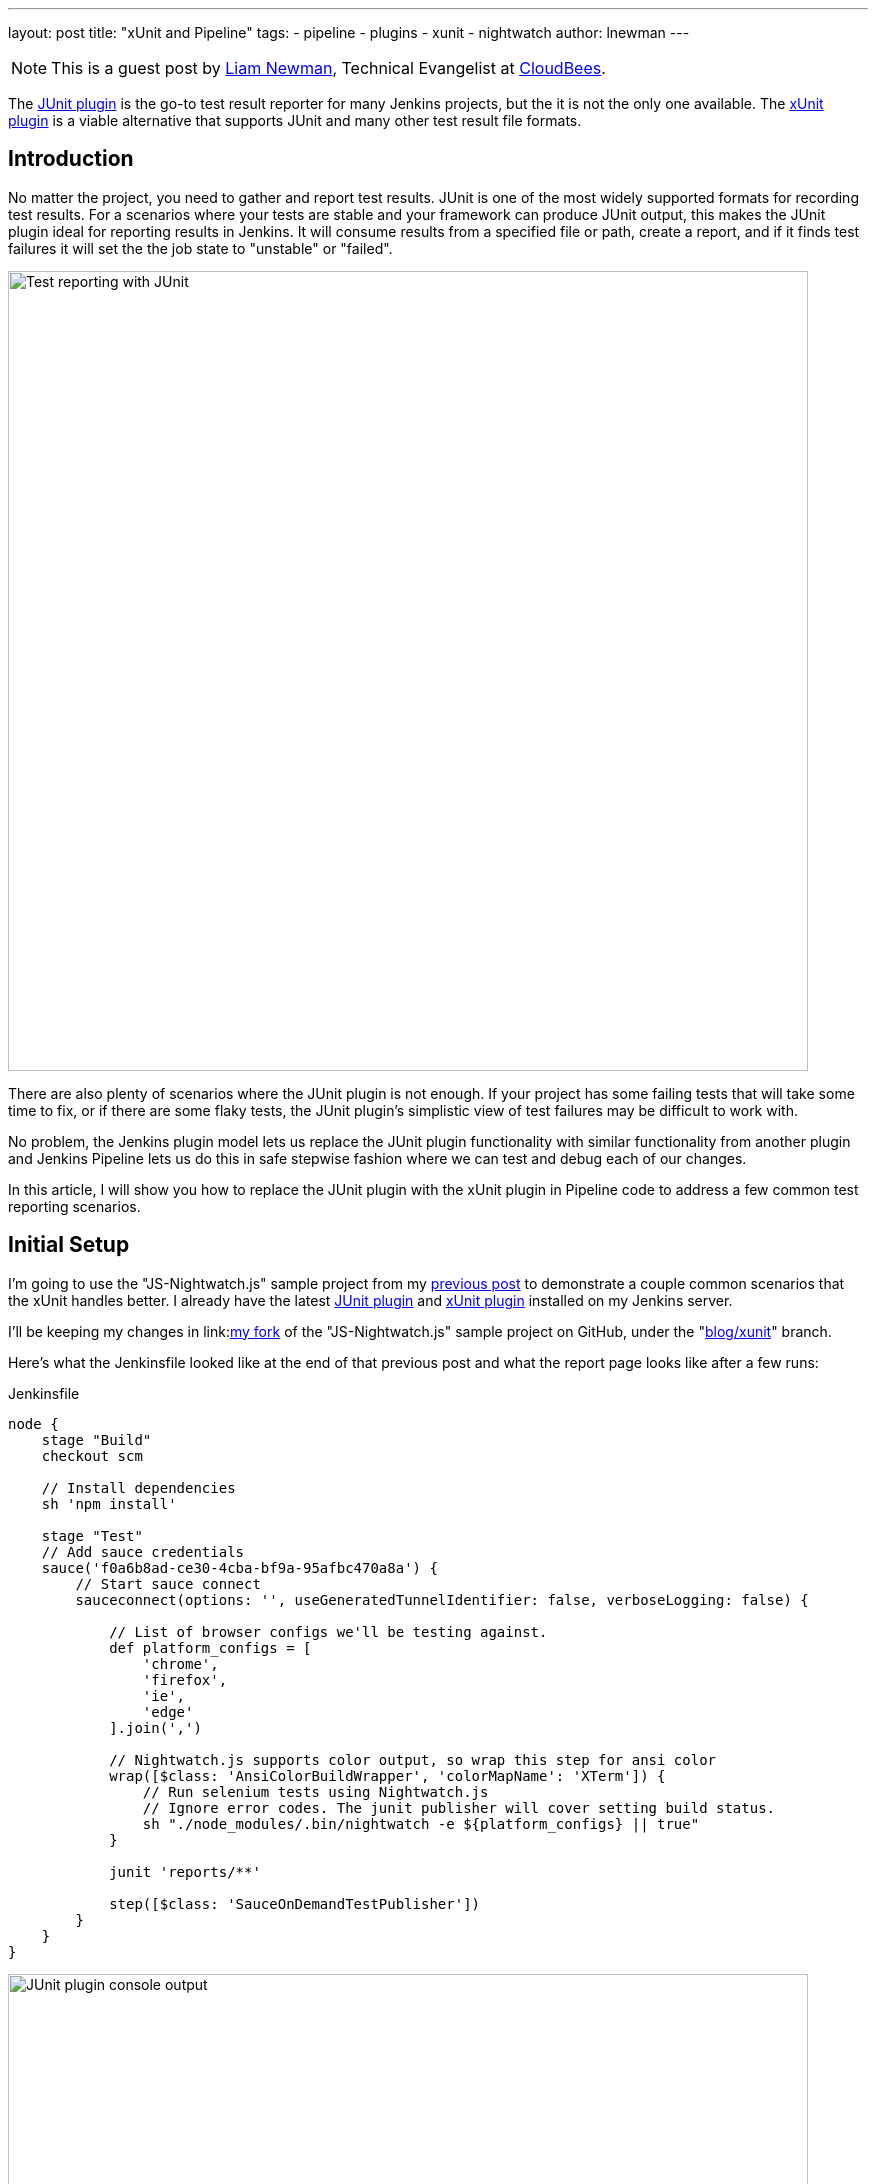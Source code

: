 ---
layout: post
title: "xUnit and Pipeline"
tags:
- pipeline
- plugins
- xunit
- nightwatch
author: lnewman
---

NOTE: This is a guest post by link:https://github.com/bitwiseman[Liam Newman],
Technical Evangelist at link:https://cloudbees.com[CloudBees].

The
link:https://wiki.jenkins.io/display/JENKINS/JUnit+Plugin[JUnit plugin]
is the go-to test result reporter for many Jenkins projects,
but the it is not the only one available.  The
link:https://wiki.jenkins.io/display/JENKINS/xUnit+Plugin[xUnit plugin]
is a viable alternative that supports JUnit and many other test result file formats.

== Introduction

No matter the project, you need to gather and report test results.
JUnit is one of the most widely supported formats for recording test results.
For a scenarios where your tests are stable and your framework can produce JUnit output,
this makes the JUnit plugin ideal for reporting results in Jenkins.
It will consume results from a specified file or path, create a report,
and if it finds test failures it will set the the job state to "unstable" or "failed".

image::/images/post-images/2016-10-27/job-7-report.png[Test reporting with JUnit, width=800, role="center"]

There are also plenty of scenarios where the JUnit plugin is not enough.
If your project has some failing tests that will take some time to fix,
or if there are some flaky tests,
the JUnit plugin's simplistic view of test failures may be difficult to work with.

No problem, the Jenkins plugin model lets us replace the JUnit
plugin functionality with similar
functionality from another plugin and Jenkins Pipeline lets us do this in safe
stepwise fashion where we can test and debug each of our changes.

In this article, I will show you how to replace the JUnit plugin with the
xUnit plugin in Pipeline code to address a few common test reporting scenarios.

== Initial Setup

I'm going to use the "JS-Nightwatch.js" sample project from my
link:/blog/2016/08/29/sauce-pipeline/[previous post] to demonstrate a couple
common scenarios that the xUnit handles better.
I already have the latest
link:https://wiki.jenkins.io/display/JENKINS/JUnit+Plugin[JUnit plugin]
and
link:https://wiki.jenkins.io/display/JENKINS/xUnit+Plugin[xUnit plugin]
installed on my Jenkins server.

I'll be keeping my changes in
link:link:https://github.com/bitwiseman/JS-Nightwatch.js[my fork]
of the "JS-Nightwatch.js" sample project on GitHub, under the
"link:https://github.com/bitwiseman/JS-Nightwatch.js/tree/blog/xunit[blog/xunit]" branch.

Here's what the Jenkinsfile looked like at the end of that previous post and what
the report page looks like after a few runs:

.Jenkinsfile
[source,groovy]
----
node {
    stage "Build"
    checkout scm

    // Install dependencies
    sh 'npm install'

    stage "Test"
    // Add sauce credentials
    sauce('f0a6b8ad-ce30-4cba-bf9a-95afbc470a8a') {
        // Start sauce connect
        sauceconnect(options: '', useGeneratedTunnelIdentifier: false, verboseLogging: false) {

            // List of browser configs we'll be testing against.
            def platform_configs = [
                'chrome',
                'firefox',
                'ie',
                'edge'
            ].join(',')

            // Nightwatch.js supports color output, so wrap this step for ansi color
            wrap([$class: 'AnsiColorBuildWrapper', 'colorMapName': 'XTerm']) {
                // Run selenium tests using Nightwatch.js
                // Ignore error codes. The junit publisher will cover setting build status.
                sh "./node_modules/.bin/nightwatch -e ${platform_configs} || true"
            }

            junit 'reports/**'

            step([$class: 'SauceOnDemandTestPublisher'])
        }
    }
}
----

image::/images/post-images/2016-10-27/job-7-console.png[JUnit plugin console output, width=800, role="center"]

== Switching from JUnit to xUnit

I'll start by replacing JUnit with xUnit in my pipeline.
I use the Snippet Generator to create the step with the right parameters.
The main downside of using the xUnit plugin is that while it is Pipeline compatible,
it still uses the more verbose `step()` syntax and has some very rough edges around that, too.
I've filed
link:https://issues.jenkins.io/browse/JENKINS-37611[JENKINS-37611]
but in the meanwhile, we'll work with what we have.

[source,groovy]
----

// Original JUnit step
junit 'reports/**'

// Equivalent xUnit step - generated (reformatted)
step([$class: 'XUnitBuilder', testTimeMargin: '3000', thresholdMode: 1,
    thresholds: [
        [$class: 'FailedThreshold', failureNewThreshold: '', failureThreshold: '', unstableNewThreshold: '', unstableThreshold: '1'],
        [$class: 'SkippedThreshold', failureNewThreshold: '', failureThreshold: '', unstableNewThreshold: '', unstableThreshold: '']],
    tools: [
        [$class: 'JUnitType', deleteOutputFiles: false, failIfNotNew: false, pattern: 'reports/**', skipNoTestFiles: false, stopProcessingIfError: true]]
    ])

// Equivalent xUnit step - cleaned
step([$class: 'XUnitBuilder',
    thresholds: [[$class: 'FailedThreshold', unstableThreshold: '1']],
    tools: [[$class: 'JUnitType', pattern: 'reports/**']]])
----


If I replace the `junit` step in my Jenkinsfile with that last step above,
it produces a report and job result identical to the JUnit plugin but using the xUnit plugin.  Easy!

[source,groovy]
----
node {
    stage "Build"
    // ... snip ...

    stage "Test"
    // Add sauce credentials
    sauce('f0a6b8ad-ce30-4cba-bf9a-95afbc470a8a') {
        // Start sauce connect
        sauceconnect(options: '', useGeneratedTunnelIdentifier: false, verboseLogging: false) {

            // ... snip ...

            // junit 'reports/**'
            step([$class: 'XUnitBuilder',
                thresholds: [[$class: 'FailedThreshold', unstableThreshold: '1']],
                tools: [[$class: 'JUnitType', pattern: 'reports/**']]])

            // ... snip ...
        }
    }
}
----

image::/images/post-images/2016-10-27/job-8-summary.png[Test reporting with xUnit, width=800, role="center"]

image::/images/post-images/2016-10-27/job-8-console.png[xUnit plugin console output, width=800, role="center"]


== Accept a Baseline
Most projects don't start off with automated tests passing or even running.
They start with a people hacking and prototyping, and eventually they start to write tests.
As new tests are written, having tests checked-in, running, and failing can be valuable information.
With the xUnit plugin we can accept a baseline of failed cases and drive that number down over time.

I'll start by changing the Jenkinsfile to fail jobs only if the number of failures is greater than an expected baseline,
in this case four failures. When I run the job with this change, the reported numbers remain the same, but the job passes.

.Jenkinsfile
[source,groovy]
----
// The rest of the Jenkinsfile is unchanged.
// Only the xUnit step() call is modified.
step([$class: 'XUnitBuilder',
    thresholds: [[$class: 'FailedThreshold', failureThreshold: '4']],
    tools: [[$class: 'JUnitType', pattern: 'reports/**']]])
----

image::/images/post-images/2016-10-27/job-9-summary.png[Accept a baseline of failing tests., width=800, role="center"]


Next, I can also check that the plugin reports the job as failed if more failures occur.
Since this is sample code, I'll do this by adding another failing test and checking the job
reports as failed.

.tests/guineaPig.js
[source,javascript]
----
// ... snip ...

    'Guinea Pig Assert Title 0 - D': function(client) { /* ... */ },

    'Guinea Pig Assert Title 0 - E': function(client) {
        client
            .url('https://saucelabs.com/test/guinea-pig')
            .waitForElementVisible('body', 1000)
            //.assert.title('I am a page title - Sauce Labs');
            .assert.title('I am a page title - Sauce Labs - Cause a Failure');
    },

    afterEach: function(client, done) { /* ... */ }

// ... snip ...
----

image::/images/post-images/2016-10-27/job-10-summary.png[All tests pass!, width=800, role="center"]


In a real project, we'd make fixes over a number of commits bringing the number of failures down and adjusting our baseline.
Since this is a sample, I'll just make all tests pass and set the job failure threshold for failed and skipped cases to zero.

.Jenkinsfile
[source,groovy]
----
// The rest of the Jenkinsfile is unchanged.
// Only the xUnit step() call is modified.
step([$class: 'XUnitBuilder',
    thresholds: [
        [$class: 'SkippedThreshold', failureThreshold: '0'],
        [$class: 'FailedThreshold', failureThreshold: '0']],
    tools: [[$class: 'JUnitType', pattern: 'reports/**']]])
----

.tests/guineaPig.js
[source,javascript]
----
// ... snip ...

    'Guinea Pig Assert Title 0 - D': function(client) { /* ... */ },

    'Guinea Pig Assert Title 0 - E': function(client) {
        client
            .url('https://saucelabs.com/test/guinea-pig')
            .waitForElementVisible('body', 1000)
            .assert.title('I am a page title - Sauce Labs');
    },

    afterEach: function(client, done) { /* ... */ }

// ... snip ...
----

.tests/guineaPig_1.js
[source,javascript]
----
// ... snip ...

    'Guinea Pig Assert Title 1 - A': function(client) {
        client
            .url('https://saucelabs.com/test/guinea-pig')
            .waitForElementVisible('body', 1000)
            .assert.title('I am a page title - Sauce Labs');
    },

// ... snip ...
----


image::/images/post-images/2016-10-27/job-12-summary.png[All tests pass!, width=800, role="center"]


== Allow for Flakiness
We've all known the frustration of having one flaky test that fails once every ten jobs.
You want to keep it active so you can working isolating the source of the problem,
but you also don't want to destablize your CI pipeline or reject commits that are actually okay.
You could move the test to a separate job that runs the "flaky" tests,
but in my experience that just leads to a job that is always in a failed state
and a pile of flaky tests no one looks at.

With the xUnit plugin, we can keep the this flaky test in main test suite but allow
the our job to still pass.

I'll start by adding a sample flaky test.  After a few runs, we can see the test
fails intermittently and causes the job to fail too.

.tests/guineaPigFlaky.js
[source,javascript]
----
// New test file: tests/guineaPigFlaky.js
var https = require('https');
var SauceLabs = require("saucelabs");

module.exports = {

    '@tags': ['guineaPig'],

    'Guinea Pig Flaky Assert Title 0': function(client) {
        var expectedTitle = 'I am a page title - Sauce Labs';
        // Fail every fifth minute
        if (Math.floor(Date.now() / (1000 * 60)) % 5 == 0) {
            expectedTitle += " - Cause failure";
        }

        client
            .url('https://saucelabs.com/test/guinea-pig')
            .waitForElementVisible('body', 1000)
            .assert.title(expectedTitle);
    }

    afterEach: function(client, done) {
        client.customSauceEnd();

        setTimeout(function() {
            done();
        }, 1000);

    }

};
----

image::/images/post-images/2016-10-27/job-17-summary.png[The pain of flaky tests failing the build, width=800, role="center"]

I can almost hear my teammates screaming in frustration just looking at this report.
To allow specific tests to be unstable but not others,
I'm going to add a guard "suite completed" test to the suites that should be stable,
and keep flaky test on it's own.
Then I'll tell xUnit to allow for a number of failed tests, but no skipped ones.
If any test fails other than the ones I allow to be flaky,
it will also result in one or more skipped tests and will fail the build.

[source,groovy]
----
// The rest of the Jenkinsfile is unchanged.
// Only the xUnit step() call is modified.
step([$class: 'XUnitBuilder',
    thresholds: [
        [$class: 'SkippedThreshold', failureThreshold: '0'],
        // Allow for a significant number of failures
        // Keeping this threshold so that overwhelming failures are guaranteed
        //     to still fail the build
        [$class: 'FailedThreshold', failureThreshold: '10']],
    tools: [[$class: 'JUnitType', pattern: 'reports/**']]])
----

.tests/guineaPig.js
[source,javascript]
----
// ... snip ...

    'Guinea Pig Assert Title 0 - E': function(client) { /* ... */ },

    'Guinea Pig Assert Title 0 - Suite Completed': function(client) {
      // No assertion needed
    },

    afterEach: function(client, done) { /* ... */ }

// ... snip ...
----

.tests/guineaPig_1.js
[source,javascript]
----
// ... snip ...

    'Guinea Pig Assert Title 1 - E': function(client) { /* ... */ },

    'Guinea Pig Assert Title 1 - Suite Completed': function(client) {
      // No assertion needed
    },

    afterEach: function(client, done) { /* ... */ }

// ... snip ...
----

After a few more runs, you can see the flaky test is still being flaky,
but it is no longer failing the build.  Meanwhile, if another test fails,
it will cause the "suite completed" test to be skipped, failing the job.
If this were a real project, the test owner could instrument and eventually fix
the test.  When they were confident they had stabilized the test the could add
a "suite completed" test after it to enforce it passing without changes to other
tests or framework.

image::/images/post-images/2016-10-27/job-19-summary.png[Flaky tests don't have to fail the build, width=800, role="center"]

image::/images/post-images/2016-10-27/job-18-report.png[Results from flaky test, width=800, role="center"]

== Conclusion

This post has shown how to migrate from the JUnit plugin to the
xUnit plugin on an existing project in Jenkins pipeline.  It also covered how to
use the features of xUnit plugin to get more meaningful and effective Jenkins
reporting behavior.

What I didn't show was how many other formats xUnit supports - from CCPUnit to MSTest.  You can
also write your own XSL for result formats not on the known/supported list.

== Links

* link:https://wiki.jenkins.io/display/JENKINS/xUnit+Plugin[xUnit plugin]
* link:https://github.com/bitwiseman/JS-Nightwatch.js[bitwiseman/JS-Nightwatch.js]
* link:https://github.com/saucelabs-sample-test-frameworks[saucelabs-sample-test-frameworks]
